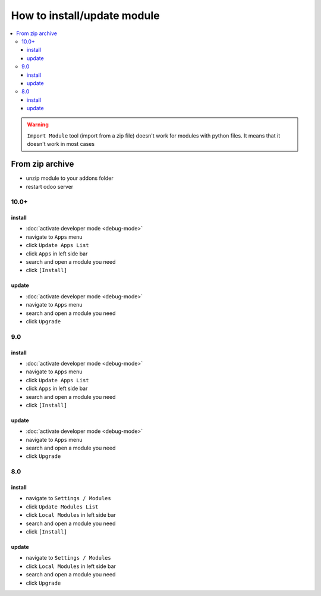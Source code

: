 ==============================
 How to install/update module
==============================

.. contents::
   :local:

.. warning:: ``Import Module`` tool (import from a zip  file) doesn't work for modules with python files. It means that it doesn't work in most cases

From zip archive
================

* unzip module to your addons folder
* restart odoo server


10.0+
-----

install
~~~~~~~

* :doc:`activate developer mode <debug-mode>`
* navigate to ``Apps`` menu
* click ``Update Apps List``
* click ``Apps`` in left side bar
* search and open a module you need
* click ``[Install]``

update
~~~~~~

* :doc:`activate developer mode <debug-mode>`
* navigate to ``Apps`` menu
* search and open a module you need
* click ``Upgrade``

9.0
---
install
~~~~~~~

* :doc:`activate developer mode <debug-mode>`
* navigate to ``Apps`` menu
* click ``Update Apps List``
* click ``Apps`` in left side bar
* search and open a module you need
* click ``[Install]``

update
~~~~~~

* :doc:`activate developer mode <debug-mode>`
* navigate to ``Apps`` menu
* search and open a module you need
* click ``Upgrade``

8.0
---

install
~~~~~~~

* navigate to ``Settings / Modules``
* click ``Update Modules List``
* click ``Local Modules`` in left side bar
* search and open a module you need
* click ``[Install]``

update
~~~~~~

* navigate to ``Settings / Modules``
* click ``Local Modules`` in left side bar
* search and open a module you need
* click ``Upgrade``
